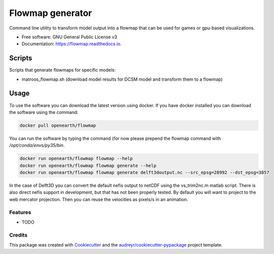 ===============================
Flowmap generator
===============================


.. image:: https://img.shields.io/pypi/v/flowmap.svg
        :target: https://pypi.python.org/pypi/flowmap

.. image:: https://img.shields.io/travis/openearth/flowmap.svg
        :target: https://travis-ci.org/openearth/flowmap

.. image:: https://readthedocs.org/projects/flowmap/badge/?version=latest
        :target: https://flowmap.readthedocs.io/en/latest/?badge=latest
        :alt: Documentation Status

.. image:: https://pyup.io/repos/github/openearth/flowmap/shield.svg
     :target: https://pyup.io/repos/github/openearth/flowmap/
     :alt: Updates


Command line utility to transform model output into a flowmap that can be used for games or gpu-based visualizations.


* Free software: GNU General Public License v3
* Documentation: https://flowmap.readthedocs.io.


Scripts
=======

Scripts that generate flowmaps for specific models:

- matroos_flowmap.sh (download model results for DCSM model and transform them to a flowmap)

Usage 
=====

To use the software you can download the latest version using docker. 
If you have docker installed you can download the software using the command:

.. code:: bash

  docker pull openearth/flowmap

You can run the software by typing the command (for now please prepend the flowmap command with `/opt/conda/envs/py35/bin`.

.. code:: bash

  docker run openearth/flowmap flowmap --help
  docker run openearth/flowmap flowmap generate --help
  docker run openearth/flowmap flowmap generate delft3doutput.nc --src_epsg=28992 --dst_epsg=3857

In the case of Delft3D you can convert the default nefis output to netCDF using the vs_trim2nc.m matlab script.
There is also direct nefis support in development, but that has not been properly tested.
By default you will want to project to the web mercator projection. Then you can reuse the velocities as pixels/s in an animation.



Features
--------

* TODO

Credits
---------

This package was created with Cookiecutter_ and the `audreyr/cookiecutter-pypackage`_ project template.

.. _Cookiecutter: https://github.com/audreyr/cookiecutter
.. _`audreyr/cookiecutter-pypackage`: https://github.com/audreyr/cookiecutter-pypackage
